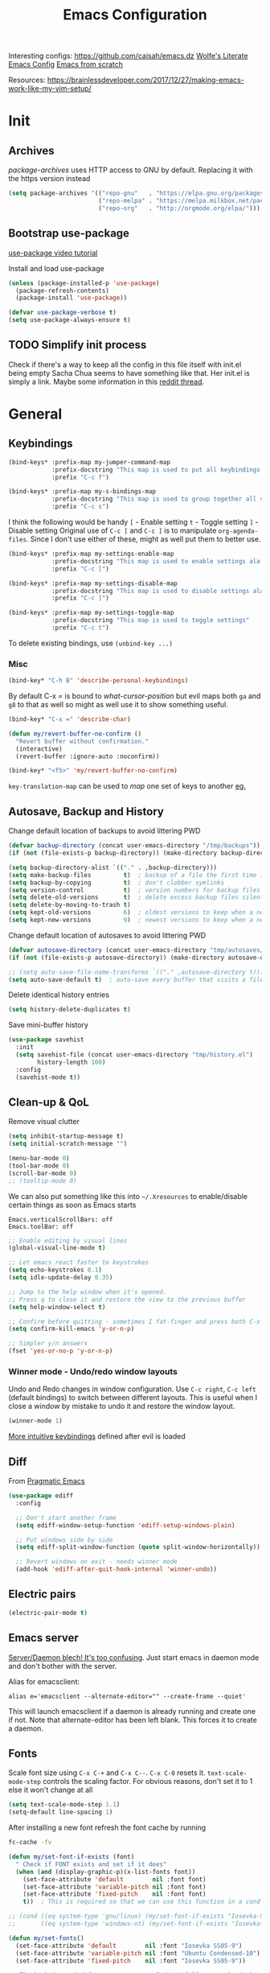 #+TITLE: Emacs Configuration
#+PROPERTY: header-args :results output silent
#+TODO: TODO | DONE

Interesting configs:
https://github.com/caisah/emacs.dz
[[http://wolfecub.github.io/dotfiles/][Wolfe's Literate Emacs Config]]
[[https://huytd.github.io/emacs-from-scratch.html][Emacs from scratch]]

Resources:
https://brainlessdeveloper.com/2017/12/27/making-emacs-work-like-my-vim-setup/

* Init
** Archives
/package-archives/ uses HTTP access to GNU by default. Replacing it with the https version instead
#+BEGIN_SRC emacs-lisp
  (setq package-archives '(("repo-gnu"   . "https://elpa.gnu.org/packages/")
                           ("repo-melpa" . "https://melpa.milkbox.net/packages/")
                           ("repo-org"   . "http://orgmode.org/elpa/")))
#+END_SRC

** Bootstrap use-package
[[https://www.youtube.com/watch?v%3D2TSKxxYEbII][use-package video tutorial]]

Install and load use-package
#+BEGIN_SRC emacs-lisp
  (unless (package-installed-p 'use-package)
    (package-refresh-contents)
    (package-install 'use-package))

  (defvar use-package-verbose t)
  (setq use-package-always-ensure t)
#+END_SRC

** TODO Simplify init process
Check if there's a way to keep all the config in this file itself with init.el being empty
Sacha Chua seems to have something like that. Her init.el is simply a link.
Maybe some information in this [[https://www.reddit.com/r/emacs/comments/4uo9r0/shaving_time_on_emacs_startup_from_org_literate/][reddit thread]].

* General
** Keybindings
#+BEGIN_SRC emacs-lisp
  (bind-keys* :prefix-map my-jumper-command-map
              :prefix-docstring "This map is used to put all keybindings that I use to jump around eg. open files, buffers etc."
              :prefix "C-c f")

  (bind-keys* :prefix-map my-s-bindings-map
              :prefix-docstring "This map is used to group together all s-mnemonic bindings such as substitution, sizing etc."
              :prefix "C-c s")
#+END_SRC

I think the following would be handy
  =[= - Enable setting
  =t= - Toggle setting
  =]= - Disable setting
Original use of =C-c [= and =C-c ]= is to manipulate =org-agenda-files=. Since I don't use either of these, might as well put them to better use.

#+BEGIN_SRC emacs-lisp
  (bind-keys* :prefix-map my-settings-enable-map
              :prefix-docstring "This map is used to enable settings ala vim-unimpaired"
              :prefix "C-c [")

  (bind-keys* :prefix-map my-settings-disable-map
              :prefix-docstring "This map is used to disable settings ala vim-unimpaired"
              :prefix "C-c ]")

  (bind-keys* :prefix-map my-settings-toggle-map
              :prefix-docstring "This map is used to toggle settings"
              :prefix "C-c t")
#+END_SRC

To delete existing bindings, use =(unbind-key ...)=

*** Misc
#+BEGIN_SRC emacs-lisp
  (bind-key* "C-h B" 'describe-personal-keybindings)
#+END_SRC

By default C-x = is bound to /what-cursor-position/ but evil maps both =ga= and =g8= to that as well so might as well use it to show something useful.
#+BEGIN_SRC emacs-lisp
  (bind-key* "C-x =" 'describe-char)
#+end_src

#+begin_src emacs-lisp
  (defun my/revert-buffer-no-confirm ()
    "Revert buffer without confirmation."
    (interactive)
    (revert-buffer :ignore-auto :noconfirm))

  (bind-key* "<f5>" 'my/revert-buffer-no-confirm)
#+END_SRC

=key-translation-map= can be used to /map/ one set of keys to another [[id:f42c3dc8-c2f6-4f22-9f47-0c578479ef67][eg.]]

** Autosave, Backup and History
Change default location of backups to avoid littering PWD
#+BEGIN_SRC emacs-lisp
  (defvar backup-directory (concat user-emacs-directory "/tmp/backups"))
  (if (not (file-exists-p backup-directory)) (make-directory backup-directory t))
#+END_SRC

#+BEGIN_SRC emacs-lisp
  (setq backup-directory-alist `(("." . ,backup-directory)))
  (setq make-backup-files         t)  ; backup of a file the first time it is saved.
  (setq backup-by-copying         t)  ; don't clobber symlinks
  (setq version-control           t)  ; version numbers for backup files
  (setq delete-old-versions       t)  ; delete excess backup files silently
  (setq delete-by-moving-to-trash t)
  (setq kept-old-versions         6)  ; oldest versions to keep when a new numbered backup is made (default: 2)
  (setq kept-new-versions         9)  ; newest versions to keep when a new numbered backup is made (default: 2)
#+END_SRC

Change default location of autosaves to avoid littering PWD
#+BEGIN_SRC emacs-lisp
  (defvar autosave-directory (concat user-emacs-directory "tmp/autosaves/"))
  (if (not (file-exists-p autosave-directory)) (make-directory autosave-directory t))
#+END_SRC

#+BEGIN_SRC emacs-lisp
  ;; (setq auto-save-file-name-transforms `(("." ,autosave-directory t)))
  (setq auto-save-default t)  ; auto-save every buffer that visits a file
#+END_SRC

Delete identical history entries
#+BEGIN_SRC emacs-lisp
(setq history-delete-duplicates t)
#+END_SRC

Save mini-buffer history
#+BEGIN_SRC emacs-lisp
  (use-package savehist
    :init
    (setq savehist-file (concat user-emacs-directory "tmp/history.el")
          history-length 100)
    :config
    (savehist-mode t))
#+END_SRC

** Clean-up & QoL
Remove visual clutter
#+BEGIN_SRC emacs-lisp
  (setq inhibit-startup-message t)
  (setq initial-scratch-message "")

  (menu-bar-mode 0)
  (tool-bar-mode 0)
  (scroll-bar-mode 0)
  ;; (tooltip-mode 0)
#+END_SRC

We can also put something like this into =~/.Xresources= to enable/disable certain things as soon as Emacs starts
#+BEGIN_EXAMPLE
  Emacs.verticalScrollBars: off
  Emacs.toolBar: off
#+END_EXAMPLE

#+BEGIN_SRC emacs-lisp
  ;; Enable editing by visual lines
  (global-visual-line-mode t)

  ;; Let emacs react faster to keystrokes
  (setq echo-keystrokes 0.1)
  (setq idle-update-delay 0.35)

  ;; Jump to the help window when it's opened.
  ;; Press q to close it and restore the view to the previous buffer
  (setq help-window-select t)

  ;; Confirm before quitting - sometimes I fat-finger and press both C-x C-c instead of just C-c
  (setq confirm-kill-emacs 'y-or-n-p)

  ;; Simpler y/n answers
  (fset 'yes-or-no-p 'y-or-n-p)
#+END_SRC

*** Winner mode - Undo/redo window layouts
Undo and Redo changes in window configuration. Use =C-c right=, =C-c left= (default bindings) to switch between different layouts.
This is useful when I close a window by mistake to undo it and restore the window layout.
#+BEGIN_SRC emacs-lisp
  (winner-mode 1)
#+END_SRC

[[id:f42c3dc8-c2f6-4f22-9f47-0c578479ef67][More intuitive keybindings]] defined after evil is loaded

** Diff
From [[http://pragmaticemacs.com/emacs/visualise-and-copy-differences-between-files/][Pragmatic Emacs]]
#+BEGIN_SRC emacs-lisp
  (use-package ediff
    :config

    ;; Don't start another frame
    (setq ediff-window-setup-function 'ediff-setup-windows-plain)

    ;; Put windows side by side
    (setq ediff-split-window-function (quote split-window-horizontally))

    ;; Revert windows on exit - needs winner mode
    (add-hook 'ediff-after-quit-hook-internal 'winner-undo))
#+END_SRC

** Electric pairs
#+BEGIN_SRC emacs-lisp
  (electric-pair-mode t)
#+END_SRC

** Emacs server
[[http://emacshorrors.com/posts/determining-if-the-server-is-started-or-the-wonders-of-server-running-p.html][Server/Daemon blech! It's too confusing]]. Just start emacs in daemon mode and don't bother with the server.

Alias for emacsclient:
#+BEGIN_EXAMPLE
  alias e='emacsclient --alternate-editor="" --create-frame --quiet'
#+END_EXAMPLE

This will launch emacsclient if a daemon is already running and create one if not.
Note that alternate-editor has been left blank. This forces it to create a daemon.

** Fonts
:PROPERTIES:
:ID:       bd542328-7d1d-4806-936d-a50673beada6
:END:
Scale font size using =C-x C-+= and =C-x C--=. =C-x C-0= resets it.
=text-scale-mode-step= controls the scaling factor. For obvious reasons, don't set it to 1 else it won't change at all
#+BEGIN_SRC emacs-lisp
  (setq text-scale-mode-step 1.1)
  (setq-default line-spacing 1)
#+END_SRC

After installing a new font refresh the font cache by running
#+BEGIN_SRC bash
  fc-cache -fv
#+END_SRC

#+BEGIN_SRC emacs-lisp
  (defun my/set-font-if-exists (font)
    " Check if FONT exists and set if it does"
    (when (and (display-graphic-p)(x-list-fonts font))
      (set-face-attribute 'default        nil :font font)
      (set-face-attribute 'variable-pitch nil :font font)
      (set-face-attribute 'fixed-pitch    nil :font font)
      t))  ; This is required so that we can use this function in a cond block below

  ;; (cond ((eq system-type 'gnu/linux) (my/set-font-if-exists "Iosevka-9"))
  ;;       ((eq system-type 'windows-nt) (my/set-font-if-exists "Iosevka-9"))))

  (defun my/set-fonts()
    (set-face-attribute 'default        nil :font "Iosevka SS05-9")
    (set-face-attribute 'variable-pitch nil :font "Ubuntu Condensed-10")
    (set-face-attribute 'fixed-pitch    nil :font "Iosevka SS05-9"))

  ;; The hook is needed for some reason... I don't fully comprehend why
  (if (daemonp)
      (add-hook 'after-make-frame-functions
                (lambda (frame)
                  (select-frame frame)
                  (my/set-fonts)))
    (my/set-fonts))
#+END_SRC

The reason for adding the hook is that if I try to create a daemon, it errors out with
    /error: Window system is not in use or not initialized/
This is because we try to set a face-attribute before a frame is created which is a no-no for some reason.

However, the downside to this is that if I have multiple such hooks (like in private.el) we can't dictate the order in which they're applied.

Fallback to DejaVu Sans when the font lacks support for some glyphs. Taken from [[https://github.com/joodie/emacs-literal-config/blob/c66e30ce961b140dd3e84116f4d45cbc19d0d944/emacs.org#font][github:joodie]]
How does this work? What is it supposed to do?
#+BEGIN_SRC emacs-lisp :tangle no
  (when (functionp 'set-fontset-font)
    (set-fontset-font "fontset-default" 'unicode
                      (font-spec :family "DejaVu Sans Mono"
                                 :width 'normal
                                 :size 11
                                 :weight 'normal)))
#+END_SRC

*** UTF-8 Please
#+BEGIN_SRC emacs-lisp
  (setq locale-coding-system   'utf-8)
  (set-terminal-coding-system  'utf-8)
  (set-keyboard-coding-system  'utf-8)
  (set-selection-coding-system 'utf-8)
  (set-language-environment    "UTF-8")
  (prefer-coding-system        'utf-8)
#+END_SRC

** Intelligent narrowing and widening
From [[http://endlessparentheses.com/emacs-narrow-or-widen-dwim.html][endless parentheses]]

#+BEGIN_SRC emacs-lisp
  (defun my-narrow-or-widen-dwim (p)
    "Widen if buffer is narrowed, narrow-dwim otherwise.
  Dwim means: region, org-src-block, org-subtree, or defun, whichever applies first.
  Narrowing to org-src-block actually calls `org-edit-src-code'.

  With prefix P, don't widen, just narrow even if buffer is already narrowed."
    (interactive "P")
    (declare (interactive-only))
    (cond ((and (buffer-narrowed-p) (not p)) (widen))
          ((region-active-p)
           (narrow-to-region (region-beginning)
                             (region-end)))
          ((derived-mode-p 'org-mode)
           ;; `org-edit-src-code' is not a real narrowing command.
           ;; Remove this first conditional if you don't want it.
           (cond ((ignore-errors (org-edit-src-code) t)
                  (delete-other-windows))
                 ((ignore-errors (org-narrow-to-block) t))
                 (t (org-narrow-to-subtree))))
          ((derived-mode-p 'latex-mode)
           (LaTeX-narrow-to-environment))
          (t (narrow-to-defun))))

  ;; This line actually replaces Emacs' entire narrowing keymap.
  (bind-key "n" 'my-narrow-or-widen-dwim ctl-x-map)
#+END_SRC

** Mode line
#+BEGIN_SRC emacs-lisp
  (column-number-mode t)
#+END_SRC

** Mouse
Mouse-wheel acts on the hovered window rather than the one where the typing focus is
#+BEGIN_SRC emacs-lisp
  (setq mouse-wheel-follow-mouse t)
#+END_SRC

** Prettify
*** Highlight current line
#+BEGIN_SRC emacs-lisp
  (bind-key "c" 'global-hl-line-mode my-settings-toggle-map)
#+END_SRC

*** Show matching parens
#+BEGIN_SRC emacs-lisp
  (show-paren-mode 1)
  (setq show-paren-delay 0)
  ;; (setq show-paren-style 'expression)
#+END_SRC

*** Pretty symbols
Replaces the text /lambda/ with λ. Full list of prettified symbols can be found in =prettify-symbols-alist=
The =inhibit-compacting-font-caches= stops garbage collect from trying to handle font caches making things a lot faster
#+BEGIN_SRC emacs-lisp
  (global-prettify-symbols-mode t)
  (setq inhibit-compacting-font-caches t)
  (setq prettify-symbols-unprettify-at-point 'right-edge)
#+END_SRC

Default symbols that must be applied to all modes
#+BEGIN_SRC emacs-lisp
  (defun my/pretty-symbols-default()
    (mapc (lambda(pair) (push pair prettify-symbols-alist))
          '(("!=" . ?≠)
            ("<=" . ?≤)
            (">=" . ?≥))))

  (add-hook 'prog-mode-hook (lambda() (my/pretty-symbols-default)))
#+END_SRC

C/C++ specific symbols
#+BEGIN_SRC emacs-lisp
  (add-hook 'c++-mode-hook
            (lambda() (mapc (lambda(pair) (push pair prettify-symbols-alist))
                       '(("->" . (?- (Br . Bc) ?- (Br . Bc) ?>))))))
#+END_SRC


NOTE: Some symbols occupy less space and may affect indendation. In order to avoid this,

**** Using prettify-symbols without breaking indentation
(From [[http://endlessparentheses.com/using-prettify-symbols-in-clojure-and-elisp-without-breaking-indentation.html][endlessparentheses]])
Use ~(">=" . (?\s (Br . Bl) ?\s (Bc . Bc) ?≥))~ instead of =?≥=

** Tabs, Indentation and Spacing
:PROPERTIES:
:ID:       8d72d9c2-5b52-454f-892a-107b009563fa
:END:
Use only spaces and no tabs
#+BEGIN_SRC emacs-lisp
  (setq-default indent-tabs-mode nil)
  (setq-default tab-width 2)
  (setq-default show-trailing-whitespace nil)

  (setq-default sh-basic-offset 2)
  ;; (bind-key "RET" 'newline-and-indent)

  ;; Count 1 space after a period as the end of a sentence, instead of 2
  (setq sentence-end-double-space nil)
#+end_src
Since these are buffer-local variables, I have to use =setq-default=

*** Highlight trailing whitespace
#+BEGIN_SRC emacs-lisp
  (defun my/toggle-trailing-whitespace ()
    "Toggle trailing whitespace"
    (interactive)  ; Allows to be called as a command via M-x
    (setq-default show-trailing-whitespace (not show-trailing-whitespace)))

  (bind-key "SPC" 'my/toggle-trailing-whitespace my-settings-toggle-map)
#+END_SRC

Enable it only in some modes
#+BEGIN_SRC emacs-lisp
  (dolist (hook '(prog-mode-hook text-mode-hook))
    (add-hook hook (lambda() (setq show-trailing-whitespace t))))
#+END_SRC

*** Delete trailing whitespace
Automatically while saving (from [[https://www.emacswiki.org/emacs/DeletingWhitespace#toc3][emacswiki]])
#+BEGIN_SRC emacs-lisp
  (add-hook 'before-save-hook 'delete-trailing-whitespace)
#+END_SRC

Use =C-c s SPC= to delete trailing whitespace manually
#+BEGIN_SRC emacs-lisp
  (bind-key "SPC" 'delete-trailing-whitespace my-s-bindings-map)
#+END_SRC

*** Toggle wrap
#+BEGIN_SRC emacs-lisp
  (bind-key "w" 'toggle-truncate-lines my-settings-toggle-map)
#+END_SRC

** Terminal
Specify the shell to use to avoid prompt. From [[https://youtu.be/L9vA7FHoQnk?list=PLX2044Ew-UVVv31a0-Qn3dA6Sd_-NyA1n&t=192][Uncle Dave's video]]
#+BEGIN_SRC emacs-lisp
  (defvar my-term-shell "/bin/bash")
  (defadvice ansi-term (before force-bash)
    (interactive (list my-term-shell)))
  (ad-activate 'ansi-term)
#+END_SRC

Launch
#+BEGIN_SRC emacs-lisp
  (bind-key* "<s-return>" 'ansi-term)
#+END_SRC

** Themes
#+BEGIN_SRC emacs-lisp
  (add-to-list 'custom-theme-load-path (concat user-emacs-directory "/themes"))
  (add-to-list 'load-path (concat user-emacs-directory "/themes"))
#+END_SRC

Misc info:
=list-faces-display= - List all faces with colors and sample text
=list-colors-display= - List all colors with their names

*** Unload all loaded themes before loading new theme
http://www.greghendershott.com/2017/02/emacs-themes.html
By default emacs layers the new theme on top of all previously applied themes.

*** load-theme hook
Emacs doesn't have a native hook that is called after a theme has loaded. So we've to create one. (from [[https://www.reddit.com/r/emacs/comments/4v7tcj/does_emacs_have_a_hook_for_when_the_theme_changes/d5wyu1r/][reddit]])
#+BEGIN_SRC emacs-lisp
  (defvar after-load-theme-hook nil
    "Hook run after a color theme is loaded using `load-theme'.")
  (defadvice load-theme (after run-after-load-theme-hook activate)
    "Run `after-load-theme-hook'."
    (run-hooks 'after-load-theme-hook))
#+END_SRC

#+BEGIN_EXAMPLE
  (add-hook 'after-load-theme-hook (lambda() (message "Theme loaded")))
#+END_EXAMPLE

#+BEGIN_SRC emacs-lisp :tangle no
  (add-hook 'after-load-theme-hook
            (lambda()
              "Update fringe background color once a theme is loaded"
              (set-face-attribute 'fringe nil :background (face-attribute 'highlight :background))))
#+END_SRC

** Visual
#+BEGIN_SRC emacs-lisp
  ;; Disable anoying beep
  (setq ring-bell-function 'ignore)

  ;; Improve rendering performance
  (setq redisplay-dont-pause t)

  ;; Display a special glyph in the fringe of each empty line at the end of the buffer
  (setq indicate-empty-lines t)
#+END_SRC

** TODO Frame related
Frame parameters for all frames, regardless of window-system.
#+BEGIN_SRC emacs-lisp
(setq default-frame-alist
      '((tool-bar-lines 0)
        (left-fringe . nil)
        (right-fringe . 0)
        (menu-bar-lines . 0)
        (vertical-scroll-bars . nil)))
#+END_SRC

Per window-system overrides and additions to default-frame-alist.
=window-system-default-frame-alist= uses symbols of type =window-system= and not =system-type=
#+BEGIN_SRC emacs-lisp
  ;; Set frame size pixelwise instead of characterwise
  (setq frame-resize-pixelwise t)

  (setq window-system-default-frame-alist
        '((x . ((top . 0) (left . 0) (width . 319) (height . 74)))
          (w32 . ((fullscreen . maximized)))))
#+END_SRC

Set frame size programatically
#+BEGIN_SRC emacs-lisp
  (bind-keys :map my-s-bindings-map
             ("l" . (lambda () "Set emacs frame size to fit the left desktop monitor"
                      (interactive)
                      (set-frame-position (selected-frame) 0    0)
                      (set-frame-size     (selected-frame) 1910 1150 t)))
             ("r" . (lambda () "Set emacs frame size to fit the right desktop monitor"
                      (interactive)
                      (set-frame-position (selected-frame) 1919 0)
                      (set-frame-size     (selected-frame) 1910 1150 t))))
#+END_SRC

For reasons I don't understand, when I start a server and create a frame it still shows scroll-bars.
So, I have to disable this explicitly
#+BEGIN_SRC emacs-lisp
  (add-to-list 'default-frame-alist
               '(vertical-scroll-bars . nil))
#+END_SRC

** TODO Scratch
Mode-specific scratch buffers?

* Packages
=(featurep 'FEATURE)= can be used to determine if the package has been loaded or not.
eg. if we do =C-h f ivy-mode=, it says it's defined in /ivy.el/ and at the bottom of the file, we see =(provide 'ivy)=
Thus, ivy is the feature-name.

Other examples:
- /rainbow-mode/ is a mode provided by the file /rainbow-mode.el/ and the feature is also called /rainbow-mode/
- /yas-minor-mode/ is a mode provided by the file /yasnippet.el/ and the feature is called /yasnippet/

** aggressive-indent
#+BEGIN_SRC emacs-lisp
  (use-package aggressive-indent
    :hook (emacs-lisp-mode . aggressive-indent-mode))
#+END_SRC

** avy
#+BEGIN_SRC emacs-lisp
  (use-package avy
    :after (evil)
    :bind (:map evil-normal-state-map
                ("g s" . avy-goto-char)))
#+END_SRC

** beacon
#+BEGIN_SRC emacs-lisp
  (use-package beacon
    :init
    (setq beacon-blink-when-window-scrolls nil
          beacon-color (face-attribute 'highlight :background))
    :config
    (beacon-mode 1)
    (add-hook 'after-load-theme-hook
              (lambda()
                "Update beacon's background color once a theme is loaded"
                (setq beacon-color (face-attribute 'highlight :background)))))
#+END_SRC

** completion
Create a keybinding map specifically for auto-completion
#+BEGIN_SRC emacs-lisp
  (bind-keys* :prefix-map my-auto-completion-map
              :prefix-docstring "This map is used to put all auto-completion related keybindings"
              :prefix "C-c c")
#+END_SRC

*** company
Provides auto-completion.
References:
- [[https://youtu.be/XeWZfruRu6k][Uncle Dave's video]] for an introduction.
- https://www.reddit.com/r/emacs/comments/8z4jcs/tip_how_to_integrate_company_as_completion/

#+BEGIN_SRC emacs-lisp
  (use-package company
    :init (add-hook 'after-init-hook 'global-company-mode)
    :hook (c-mode c++-mode)
    :bind (:map my-auto-completion-map
                ("y" . company-yasnippet))
    :config (setq company-idle-delay 0
                  company-minimum-prefix-length 2
                  company-show-numbers t           ; Show numbers in the drop-down menu to simplify selection
                  company-selection-wrap-around t)
#+END_SRC

**** Keybindings
Replace Meta bindings with Ctrl
#+BEGIN_SRC emacs-lisp
  (unbind-key "M-n" company-active-map)
  (unbind-key "M-p" company-active-map)

  (bind-keys :map company-active-map
             ("C-n" . company-select-next)
             ("C-p" . company-select-previous))
#+END_SRC

**** Misc plugins
#+BEGIN_SRC emacs-lisp
  (use-package company-irony
    :config
    (add-to-list 'company-backends 'company-irony))
#+END_SRC

**** Don't get in the way of mah typing!
The intent of this section is to make company as unobtrusive as possible; I want company to show me completions as I type
but I want complete control over if I want to accept it or not.

When the completion menu pops-up, the =company-active-map= is activated and it stays open while any key in it is pressed.
To fix this, I'm going to use [[https://github.com/company-mode/company-mode/blob/master/company-tng.el][company-tng]] (/tab-n-go/) as the frontend which allows showing the menu with no entry selected.
I'm going to call this as not having explicitly interacted with company and while in this state, I want to reduce the
number of keys bound in =company-active-map= to minimize my chances of needing to kill it to just be able to continue typing.
This also inserts the selected entry automatically and since there's no need to confirm, it frees up =RET= as well.
#+BEGIN_SRC emacs-lisp
  (use-package company-tng
    :config
    (setq company-frontends '(company-tng-frontend
                              company-pseudo-tooltip-frontend
                              company-echo-metadata-frontend)))
#+END_SRC

Unsetting =company-require-match= allows free typing at any point
#+BEGIN_SRC emacs-lisp
  (setq company-require-match nil)
#+END_SRC

Next I'm going to unbind keys that I don't use much so that I can use them for emacs' actions rather than for company's.
#+BEGIN_SRC emacs-lisp
  (unbind-key "C-w"      company-active-map)
  (unbind-key "C-h"      company-active-map)
  (unbind-key "<f1>"     company-active-map)
  (unbind-key "<up>"     company-active-map)
  (unbind-key "<down>"   company-active-map)
  (unbind-key "<return>" company-active-map)
  (unbind-key "RET"      company-active-map)
  (unbind-key "<tab>"    company-active-map)
  (unbind-key "TAB"      company-active-map)
#+END_SRC
(=<return>= and =<tab>= are for windowed emacs while =RET= and =TAB= are for terminal)

Now that I've trimmed the fat, I'm going to work on stuff that I can't remove as I want to use them in the completion menu.
Some of the keys defined in the keymap are =C-s=, =C-M-s=, =M-[0-9]= etc. are hijacked as soon as the completion menu opens and
I can't use those for typing normally until I close it even if I haven't explicitly interacted with it.
So, I'm going to bind these only if I have explicitly interacted with Company. (credit: [[https://github.com/raxod502/radian/blob/223abc524f693504af6ebbc70ad2d84d9a6e2d1b/radian-emacs/radian-autocomplete.el#L6-L182][link]])
#+BEGIN_SRC emacs-lisp
  (bind-keys :map company-active-map
             :filter (company-explicit-action-p)
             ("C-s"   . company-search-candiates)
             ("C-M-s" . company-filter-candidates))
#+END_SRC

All done! Now, while I type, company shows me a list of completions but doesn't highlight any of them till I select one.
Also, I can use almost all keys to continue typing with the exception of =C-n=, =C-p= and =M-[0-9]= which I use to interact with company.
Pressing =C-n= or =C-p= selects the first or last entry from the completion menu and highlights it.
Once I've explicitly interacted with the completion menu, I can cycle through the entries using =C-n= and =C-p= and use
=C-s= or =C-M-s= to search or filter the entries
Once I select an entry, it's automatically inserted and there's no need to confirm the selection.
I can also use =M-[0-9]= to directly select and insert any specific entry.
At any time I can abort the completion using =C-g= and it restores the text to its state before completion.

**** Enable yasnippet for all backends
Disabled to avoid clutter. If required, it can still be triggered using =C-c c y=

(from [[https://emacs.stackexchange.com/a/10520/9690][emacs.stackexchange]])
Keeping this at the end to be run after we've added all backends
#+BEGIN_SRC emacs-lisp :tangle no
  (defun company-mode/backend-with-yas (backend)
    (if (and (listp backend) (member 'company-yasnippet backend))
        backend
      (append (if (consp backend) backend (list backend))
              '(:with company-yasnippet))))

  (setq company-backends (mapcar #'company-mode/backend-with-yas company-backends))
#+END_SRC

**** /fin/
#+BEGIN_SRC emacs-lisp
)
#+END_SRC

*** irony
#+BEGIN_SRC emacs-lisp
  (use-package irony
    :hook (c-mode c++-mode)
    :config (add-hook 'irony-mode-hook 'irony-cdb-autosetup-compile-options))
#+END_SRC

*** yasnippet
Use =C-d= to clear the field without accepting the default field name

#+BEGIN_SRC emacs-lisp
  (use-package yasnippet
    :commands (yas-reload-all yas-minor-mode)
    :init
    (add-hook 'c++-mode-hook (lambda() (yas-reload-all)(yas-minor-mode)))
    (setq-default yas-snippet-dirs (list (concat user-emacs-directory "snippets")))
    (setq yas-wrap-around-region t)  ; Automatically insert selected text at $0, if any
    :config
    (bind-keys :map yas-minor-mode-map
               ("C-c & n" . yas-new-snippet)
               ("C-c & s" . yas-insert-snippet)
               ("C-c & v" . yas-visit-snippet-file)
               ("C-c & r" . yas-reload-all)
               ("C-c & &" . yas-describe-tables)))
#+END_SRC

NOTE:
- Normally, I would've used =:hook= to defer loading. However, just running =yas-minor-mode= isn't sufficient and yasnippet
  requires that I run =yas-reload-all= before it ()
  As a result, I've to do it in a round-about manner by adding a hook.
- I can't use =:bind= here to defer loading because I'm adding bindings to a map which doesn't exist till the plugin is loaded.
  I could use =:bind-keymap= here instead but as explained above, I need to do =yas-reload-all= as well and I don't know how to do that with =:bind-keymap=.
  Also, I want to avoid confusion when I read this 3 months later wondering how it works.

** evil
evil can be toggled using =C-z=
#+BEGIN_SRC emacs-lisp
  (use-package evil
    :init
    (setq evil-want-C-w-in-emacs-state t
          evil-want-Y-yank-to-eol t)
#+END_SRC

*** :config
#+BEGIN_SRC emacs-lisp
  :config
  (evil-mode t)
  (dolist (mode '(git-rebase-mode
                  term-mode
                  org-toc-mode))
    (add-to-list 'evil-emacs-state-modes mode))
#+END_SRC

**** Keybindings
:PROPERTIES:
:ID:       f42c3dc8-c2f6-4f22-9f47-0c578479ef67
:END:

#+BEGIN_SRC emacs-lisp
  (bind-keys :map evil-normal-state-map
             ("] SPC" . (lambda() (interactive) (end-of-line)(newline)))
             ("[ SPC" . (lambda() (interactive) (beginning-of-line)(open-line 1)))
             ("] q"   . next-error)
             ("[ q"   . previous-error)
             ("[ Q"   . first-error))
#+END_SRC

#+BEGIN_SRC emacs-lisp
  (add-hook 'org-mode-hook (lambda() (bind-key "z v" 'org-reveal evil-normal-state-map)))
#+END_SRC

***** Make Escape quit everything
From [[http://stackoverflow.com/a/10166400/734153][StackOverflow]]. I'm not using this anymore. Instead I'm using the key-translation-map method below
#+BEGIN_SRC emacs-lisp :tangle no
  (defun my/minibuffer-keyboard-quit ()
    "Abort recursive edit.
          In Delete Selection mode, if the mark is active, just deactivate it;
          then it takes a second ESC to abort the minibuffer."
    (interactive)
    (if (and delete-selection-mode transient-mark-mode mark-active)
        (setq deactivate-mark  t)
      (when (get-buffer "*Completions*") (delete-windows-on "*Completions*"))
      (abort-recursive-edit)))

  (bind-key [escape] 'keyboard-quit               evil-normal-state-map          )
  (bind-key [escape] 'keyboard-quit               evil-visual-state-map          )
  (bind-key [escape] 'my/minibuffer-keyboard-quit minibuffer-local-map           )
  (bind-key [escape] 'my/minibuffer-keyboard-quit minibuffer-local-ns-map        )
  (bind-key [escape] 'my/minibuffer-keyboard-quit minibuffer-local-completion-map)
  (bind-key [escape] 'my/minibuffer-keyboard-quit minibuffer-local-must-match-map)
  (bind-key [escape] 'my/minibuffer-keyboard-quit minibuffer-local-isearch-map   )
#+END_SRC

A downside of this could be that =ESC= is mapped everywhere which I may not want in all modes.
The previous approach seems cleaner but this seems to work fine so I'm sticking with it for the moment.
#+BEGIN_SRC emacs-lisp
  (define-key key-translation-map (kbd "ESC") (kbd "C-g"))
#+END_SRC

***** Sensible rebindings
#+BEGIN_SRC emacs-lisp
  (define-key key-translation-map (kbd "C-w C-h") (kbd "C-w h"))
  (define-key key-translation-map (kbd "C-w C-j") (kbd "C-w j"))
  (define-key key-translation-map (kbd "C-w C-k") (kbd "C-w k"))
  (define-key key-translation-map (kbd "C-w C-l") (kbd "C-w l"))

  (bind-key "U" 'redo evil-normal-state-map)
#+END_SRC

More intuitive keybindings for winner-mode
#+BEGIN_SRC emacs-lisp
  (bind-keys :map evil-motion-state-map
             ("u" . winner-undo)
             ("U" . winner-redo))
#+END_SRC

***** Follow newly created splits
#+BEGIN_SRC emacs-lisp
  (bind-keys :map evil-motion-state-map
             ("C-w s" . (lambda() (interactive) (evil-window-split)(other-window 1)))
             ("C-w v" . (lambda() (interactive) (evil-window-vsplit)(other-window 1))))
  (define-key key-translation-map (kbd "C-w C-s") (kbd "C-w s"))
  (define-key key-translation-map (kbd "C-w C-v") (kbd "C-w v"))
#+END_SRC

***** Move by visual lines
Note this is not a complete solution since it doesn't work when combined with operators (eg. =dj=)
#+BEGIN_SRC emacs-lisp
  (bind-keys :map evil-motion-state-map
             ("j"  . evil-next-visual-line)
             ("gj" . evil-next-line)
             ("k"  . evil-previous-visual-line)
             ("gk" . evil-previous-line)
             ("$"  . evil-end-of-line)
             ("g$" . evil-end-of-visual-line))
#+END_SRC

**** TODO Set evil-emacs-state-cursor based on the theme loaded
Also set the cursor to a box if the buffer is not modifiable (eg. org-agenda view) or a bar if it is

*** /fin/
#+BEGIN_SRC emacs-lisp
  )
#+END_SRC

*** evil-args
#+BEGIN_SRC emacs-lisp
  (use-package evil-args
    :after (evil)
    :bind (:map evil-inner-text-objects-map
                ("," . evil-inner-arg)
           :map evil-outer-text-objects-map
                ("," . evil-outer-arg)
           :map evil-normal-state-map
                ("] ," . evil-forward-arg)
                ("[ ," . evil-backward-arg)
           :map evil-motion-state-map
                ("] ," . evil-forward-arg)
                ("[ ," . evil-backward-arg)))
#+END_SRC

*** evil-commentary
#+BEGIN_SRC emacs-lisp
  (use-package evil-commentary
    :after (evil)
    :bind (:map evil-normal-state-map
                ("g c" . evil-commentary)
                :map evil-visual-state-map
                ("g c" . evil-commentary)))
#+END_SRC

*** evil-exchange
#+BEGIN_SRC emacs-lisp
  (use-package evil-exchange
    :after (evil)
    :config (evil-exchange-cx-install))
#+END_SRC

*** evil-matchit
#+BEGIN_SRC emacs-lisp
  (use-package evil-matchit
    :after (evil))
#+END_SRC

*** evil-numbers
#+BEGIN_SRC emacs-lisp
  (use-package evil-numbers
    :after (evil)
    :bind (:map evil-normal-state-map
               ("C-c +" . evil-numbers/inc-at-pt)
               ("C-c -" . evil-numbers/dec-at-pt)
           :map evil-visual-state-map
               ("C-c +" . evil-numbers/inc-at-pt)
               ("C-c -" . evil-numbers/dec-at-pt)))
#+END_SRC

*** evil-string-inflection
Provides =g~= operator to cycle between snake_case → SCREAMING_SNAKE_CASE → TitleCase → CamelCase → kebab-case
#+BEGIN_SRC emacs-lisp
  (use-package evil-string-inflection
    :after (evil)
    :bind (:map evil-normal-state-map
                ("g ~" . evil-operator-string-inflection)
           :map evil-visual-state-map
                ("g ~" . evil-operator-string-inflection)))
#+END_SRC

*** evil-surround
#+BEGIN_SRC emacs-lisp
  (use-package evil-surround
    :after (evil)
    :config (global-evil-surround-mode))
#+END_SRC

*** evil-visualstar
#+BEGIN_SRC emacs-lisp
  (use-package evil-visualstar
    :after (evil)
    :config (global-evil-visualstar-mode))
#+END_SRC

** flycheck
References:
- https://www.reddit.com/r/emacs/comments/931la6/tip_how_to_adopt_flycheck_as_your_new_best_friend/

#+BEGIN_SRC emacs-lisp
  (use-package flycheck
    :hook (prog-mode . flycheck-mode)
    :init
    (setq flycheck-gcc-language-standard "c++14"
          flycheck-clang-language-standard "c++14"))
#+END_SRC

** hideshow
:PROPERTIES:
:CREATED:  [2018-08-03 Fri 14:09]
:END:
Code-folding. From https://github.com/mwfogleman/.emacs.d/blob/master/michael.org#cold-folding and [[https://www.reddit.com/r/emacs/comments/746cd0/which_code_folding_package_do_you_use/dnwi2x1/][reddit]]

#+BEGIN_SRC emacs-lisp
  (use-package hideshow
    :hook ((prog-mode . hs-minor-mode))
    :bind (:map my-settings-toggle-map
                ("f" . my-toggle-fold))
    :config
    (defun my-toggle-fold ()
      (interactive)
      (save-excursion
        (end-of-line)
        (hs-toggle-hiding))))
#+END_SRC

** hydra
#+BEGIN_SRC emacs-lisp
  (use-package hydra)
#+END_SRC

Currently I'm using this only for =ivy-hydra=. More ideas in https::/github.com/kana/vim-submode

** ivy et al.
#+BEGIN_SRC emacs-lisp
  (use-package ivy
    :config
    (ivy-mode 1)
    (setq ivy-count-format "%d/%d "
          ivy-height 12
          ivy-extra-directories nil)
#+END_SRC

Do not add a =^= (beginning of line anchor) while completing. Refer [[https://github.com/abo-abo/swiper/issues/140][this]] and [[https://github.com/abo-abo/swiper/issues/1126][this]].
#+BEGIN_SRC emacs-lisp
  (setq ivy-initial-inputs-alist nil)
#+END_SRC

From [[https://github.com/kaushalmodi/.emacs.d/blob/master/setup-files/setup-ivy.el][kaushalmodi's repo]]
#+BEGIN_SRC emacs-lisp
  (defun my/ivy-set-prompt-text-properties (prompt std-props)
    "Add a different face for the current value in `counsel-set-variable'."
    (ivy--set-match-props prompt "<\\(.*\\)>"
                          `(face font-lock-constant-face ,@std-props) 1)
    (ivy-set-prompt-text-properties-default prompt std-props))

  (setq ivy-set-prompt-text-properties-function 'my/ivy-set-prompt-text-properties)
#+END_SRC

*** Keybindings
|---------+---------------------------------------------------------------------------------------------------------------|
| Binding | Description                                                                                                   |
|---------+---------------------------------------------------------------------------------------------------------------|
| =M-n=     | [[http://mbork.pl/2018-04-21_counsel-rg_and_symbol_at_point][Insert symbol at point]]. By default /M-p/ and /M-n/ go back and forward in history.                                |
|         | However, starting with /M-n/ we move the minibuffer history into the future, which can be thought of as a "dwim" choice. |
|---------+---------------------------------------------------------------------------------------------------------------|
| =M-q=     | [[http://irreal.org/blog/?p=7457][Query replace]]. Start a substitution using the search pattern                                                  |
|---------+---------------------------------------------------------------------------------------------------------------|
| =C-c C-o= | [[https://oremacs.com/2015/11/04/ivy-occur/][ivy-occur]]. Launch occur using current input                                                                   |
|---------+---------------------------------------------------------------------------------------------------------------|

**** Rebind =C-r= to ivy-resume
By default =C-r= is bound to =isearch-backward=. Since I'm using swiper, it's no longer required and is way more useful this way.
Also =C-h k= says that =C-r= is bound to =undo-tree-redo= found in =undo-tree-map= while it's really defined in =evil-normal-state-map= in evil_maps.el
#+BEGIN_SRC emacs-lisp
  (unbind-key "C-r" evil-normal-state-map)
  (bind-key* "C-r" 'ivy-resume)
  ;; (bind-key* "C-c C-r" 'ivy-resume)
#+END_SRC

**** Binding to show mix of buffers, recent files and bookmarks
There is a variable =ivy-use-virtual-buffers= that does this. However, it is static and when set, dumps everything in =ivy-switch-buffer=.
As a result, by default I have to choose one or the other; I can't have both. This fixes that.
=C-c j j= will show buffers, recent files and bookmarks while =C-c j b= will only show buffers
#+BEGIN_SRC emacs-lisp
  (defun my/ivy-switch-virtual-buffer ()
    "Show recent files and bookmarks in the buffer list"
    (interactive)
    (let* ((ivy-use-virtual-buffers t))
      (ivy-switch-buffer)))

  (bind-keys :map my-jumper-command-map
             ("b" . ivy-switch-buffer)
             ("f" . my/ivy-switch-virtual-buffer))
#+END_SRC

*** /fin/
#+BEGIN_SRC emacs-lisp
  )
#+END_SRC

*** ivy-hydra
#+BEGIN_SRC emacs-lisp
  (use-package ivy-hydra
    :after (ivy hydra)
    :config
#+END_SRC

**** Customize the default ivy-hydra
Provides some vim-ish movements and calling methods. From [[https://github.com/abo-abo/hydra/wiki/hydra-ivy-replacement][here]]
eg. To kill multiple buffers
- =C-x b= to open the buffer list
- =C-o= to open the hydra menu
- Select the 'kill' action by pressing =o k= or select it by cycling through the actions using =w= and =s=
- Once the 'kill' action has been selected, select the buffer to kill using the movement keys and press =f= to execute the action
- Pressing =f= keeps the hydra menu open to allow selecting other buffers to execute the selected action

#+BEGIN_SRC emacs-lisp
  (bind-key "\C-o"
    (defhydra soo-ivy (:hint nil :color pink)
      "
   Move     ^^^^^^^^^^ | Call        ^^^^ | Cancel^^ | Options^^ | Action _w_/_s_ _o_: %s(ivy-action-name)
  ----------^^^^^^^^^^-+-------------^^^^-+-------^^-+--------^^-+---------------------------------
   _g_ ^ ^ _k_ ^ ^ _u_ | _f_ollow occu_r_ | _i_nsert | _c_alling: %-7s(if ivy-calling \"on\" \"off\") _C_ase-fold: %-10`ivy-case-fold-search
   ^↕^ _h_ ^+^ _l_ ^↕^ | _RET_ done     ^^| _q_uit   | _m_atcher: %-7s(ivy--matcher-desc)^^^^^^^^^^^^ _t_runcate: %-11`truncate-lines
   _G_ ^ ^ _j_ ^ ^ _d_ | _TAB_ alt-done ^^| ^ ^      | _<_/_>_: shrink/grow
  "
      ;; arrows
      ("j" ivy-next-line)
      ("k" ivy-previous-line)
      ("l" ivy-alt-done)
      ("h" ivy-backward-delete-char)
      ("g" ivy-beginning-of-buffer)
      ("G" ivy-end-of-buffer)
      ("d" ivy-scroll-up-command)
      ("u" ivy-scroll-down-command)
      ("e" ivy-scroll-down-command)
      ;; actions
      ("q" keyboard-escape-quit :exit t)
      ("C-g" keyboard-escape-quit :exit t)
      ("<escape>" keyboard-escape-quit :exit t)
      ("C-o" nil)
      ("i" nil)
      ("TAB" ivy-alt-done :exit nil)
      ("C-j" ivy-alt-done :exit nil)
      ;; ("d" ivy-done :exit t)
      ("RET" ivy-done :exit t)
      ("C-m" ivy-done :exit t)
      ("f" ivy-call)
      ("c" ivy-toggle-calling)
      ("m" ivy-toggle-fuzzy)
      (">" ivy-minibuffer-grow)
      ("<" ivy-minibuffer-shrink)
      ("w" ivy-prev-action)
      ("s" ivy-next-action)
      ("o" ivy-read-action)
      ("t" (setq truncate-lines (not truncate-lines)))
      ("C" ivy-toggle-case-fold)
      ("r" ivy-occur :exit t))
    ivy-minibuffer-map)
#+END_SRC

**** /fin/
#+BEGIN_SRC emacs-lisp
  )
#+END_SRC

*** swiper
#+BEGIN_SRC emacs-lisp
  (use-package swiper
    :after (ivy)
    :bind* (("C-s" . counsel-grep-or-swiper)
            ("C-M-s" . swiper-all))
    :config (setq counsel-grep-base-command
                  "rg --smart-case --max-columns 240 --no-heading --line-number --color never '%s' %s"))
#+END_SRC

*** counsel
NOTE: I'm deferring loading using =:commands= for those commands for which I cannot use =:bind= here
=counsel-org-tag= binding is defined only after org is loaded so I'm defining it there instead.
=counsel-org-goto= is set conditionally only if we're in org-mode

#+BEGIN_SRC emacs-lisp
  (use-package counsel
    :after (ivy)
    :commands (counsel-org-tag counsel-org-goto counsel-semantic-or-imenu)
    :bind* ("C-h a" . counsel-apropos)
#+END_SRC

Use =C-c j= as prefix for all counsel-related keybindings
#+BEGIN_SRC emacs-lisp
  :bind (:map my-jumper-command-map
              ("/" . counsel-rg)))

  :config
  (defun my/counsel-imenu ()
    "Use mode-specific commands if available else fallback to counsel-semantic-or-imenu"
    (interactive)
    (if (string= major-mode "org-mode")
        (counsel-org-goto)
      (counsel-semantic-or-imenu)))

  (bind-key "o" 'my/counsel-imenu my-jumper-command-map)
#+END_SRC

NOTE: I'm deferring loading by using the =commands= keyword for =counsel-org-tag= because the binding for it,
=C-c C-q= is found in =org-mode-map= which hasn't been defined yet.

*** ivy-rich
:PROPERTIES:
:CREATED:  [2018-07-09 Mon 16:46]
:END:
https://github.com/Yevgnen/ivy-rich/

#+BEGIN_SRC emacs-lisp
  (use-package ivy-rich
    :after ivy
    :custom
    (ivy-virtual-abbreviate 'full
                            ivy-rich-switch-buffer-align-virtual-buffer t
                            ivy-rich-path-style 'abbrev)
    :config
    (ivy-set-display-transformer 'ivy-switch-buffer
                                 'ivy-rich-switch-buffer-transformer))
#+END_SRC

** magit
https://emacsair.me/2017/09/01/magit-walk-through/

#+BEGIN_SRC emacs-lisp
  (use-package magit
    :bind* ("C-x g" . magit-status))
#+END_SRC

** modern-c++-font-lock
#+BEGIN_SRC emacs-lisp
  (use-package modern-cpp-font-lock
    :hook (c++-mode . modern-c++-font-lock-mode))
#+END_SRC

** org
This solution is by [[https://www.reddit.com/r/emacs/comments/5sx7j0/how_do_i_get_usepackage_to_ignore_the_bundled/ddixpr9/][/u/Wolfer1ne on reddit]].
#+BEGIN_SRC emacs-lisp
  (use-package org
    :ensure org-plus-contrib
    :pin repo-org
#+END_SRC

<<ensure_target>>
Passing an argument to =:ensure= (other than t or nil) allows us to use a different package than the one named in use-package
Also, using =:pin= allows us to prefer which package-archive we'd like to use to download the package from.
I don't remember why we need to specifically grab =org-plus-contrib= from the org repository instead of from one of the other ones.

Org customization guide: http://orgmode.org/worg/org-configs/org-customization-guide.html
Org extensions: https://www.reddit.com/r/emacs/comments/8nvnlu/extending_orgmode/dzz1el9

*** :init
#+BEGIN_SRC emacs-lisp
  :init
  (setq org-indent-mode t)

  (setq org-directory "~/Notes/")
  (setq org-default-notes-file (concat org-directory "Inbox.org"))

  (setq org-M-RET-may-split-line '((item) (default . t)))
  ;; (setq org-special-ctrl-a/e t)
  ;; (setq org-return-follows-link nil)
  (setq org-use-speed-commands nil)
  ;; (setq org-speed-commands-user nil)
  (setq org-startup-align-all-tables nil)
  (setq org-use-property-inheritance t)
  (setq org-tags-column -100)
  (setq org-hide-emphasis-markers t)  ; Hide markers for bold/italics etc.
  (setq org-blank-before-new-entry '((heading . t) (plain-list-item . nil)))
  (setq org-link-search-must-match-exact-headline nil)
  (setq org-startup-with-inline-images t)
  (setq org-imenu-depth 10)
#+END_SRC

**** org-babel source blocks
Enable syntax highlighting within the source blocks and keep the editing popup window within the same window.
Also, strip leading and trailing empty lines if any.
/org-src-preserve-indentation/ will not add an extra level of indentation to the source code
#+BEGIN_SRC emacs-lisp
  (setq org-src-fontify-natively                       t
        org-src-window-setup                           'current-window
        org-src-strip-leading-and-trailing-blank-lines t
        ;; org-src-preserve-indentation                t
        org-src-tab-acts-natively                      t)
#+end_src

Languages which can be evaluated in Org-mode buffers.
#+begin_src emacs-lisp
  (org-babel-do-load-languages 'org-babel-load-languages
                               (append org-babel-load-languages
                                       '((python     . t)
                                         (ruby       . t)
                                         (perl       . t)
                                         (dot        . t)
                                         (C          . t))))
#+end_src

Ask for confirmation before evaluating? NO!
On second thought it's better not to do this because of the security implications.
A safer way to go about it is by enabling it on a file-by-file basis using the following modeline
#+BEGIN_EXAMPLE
  -*- org-confirm-babel-evaluate: nil -*-
#+END_EXAMPLE

#+BEGIN_SRC emacs-lisp :tangle no
  (defun my/org-babel-evaluate-silent (lang body)
    "Do not ask for confirmation to evaluate these languages."
    (not (or (string= lang "emacs-lisp"))))

  (setq org-confirm-babel-evaluate 'my/org-babel-evaluate-silent)
  ;; (setq org-confirm-babel-evaluate nil)
#+END_SRC

**** Clean View
#+BEGIN_SRC emacs-lisp
  (setq org-startup-indented t)
  (setq org-hide-leading-stars t)
  (setq org-odd-level-only nil)

  ;; others: ▼, ↴, ⬎, ⤷, …, ⋱
  (setq org-ellipsis " ▼")
#+END_SRC

***** TODO Hide the < and > around targets
From [[http://emacs.stackexchange.com/a/19239/9690][Emacs StackExchange]]
At the moment, it hides not just the angle braces but also the text between them.
#+BEGIN_SRC emacs-lisp :tangle no
  (defcustom org-hidden-links-additional-re "<<[<]?[[:alnum:]]+>>[>]?"
    "Regular expression that matches strings where the invisible-property is set to org-link."
    :type '(choice (const :tag "Off" nil) regexp)
    :group 'org-link)
  (make-variable-buffer-local 'org-hidden-links-additional-re)

  (defun org-activate-hidden-links-additional (limit)
    "Put invisible-property org-link on strings matching `org-hide-links-additional-re'."
    (if org-hidden-links-additional-re
        (re-search-forward org-hidden-links-additional-re limit t)
      (goto-char limit)
      nil))

  (add-hook 'org-font-lock-set-keywords-hook (lambda ()
                                               (add-to-list 'org-font-lock-extra-keywords
                                                            '(org-activate-hidden-links-additional
                                                              (0 '(face org-target invisible org-link))))))
#+END_SRC

***** TODO Show the emphasis and target markers on point
#+BEGIN_SRC emacs-lisp :tangle no
  (defun org-show-emphasis-markers-at-point ()
    (save-match-data
      (if (and (org-in-regexp org-emph-re 2)
               (>= (point) (match-beginning 3))
               (<= (point) (match-end 4))
               (member (match-string 3) (mapcar 'car org-emphasis-alist)))
          (with-silent-modifications
            (remove-text-properties
             (match-beginning 3) (match-beginning 5)
             '(invisible org-link)))
        (apply 'font-lock-flush (list (match-beginning 3) (match-beginning 5))))))

  (add-hook 'post-command-hook 'org-show-emphasis-markers-at-point nil t)
#+END_SRC

**** ToDo States
Custom keywords
#+BEGIN_SRC emacs-lisp
  (setq org-todo-keywords '((sequence "TODO(t!)" "WAITING(w@/!)" "|" "DONE(d@)" "DEFER(f@)" "CANCEL(c@)")))
  ;; (setq org-todo-keyword-faces
  ;;       (quote (("TODO" :foreground "red" :weight bold)
  ;;               ("WAITING" :foreground "orange" :weight bold)
  ;;               ("DONE" :foreground "forest green" bold)
  ;;               ("CANCEL" :foreground "forest green" bold))))
#+END_SRC
=!=   - Log timestamp
=@=   - Log timestamp and note
=x/y= - =x= takes affect when entering the state and
      =y= takes affect when exiting if the state being entered doesn't have any logging
Refer [[http://orgmode.org/manual/Tracking-TODO-state-changes.html][Tracking-TODO-state-changes]] for details

Add logging when task state changes
#+BEGIN_SRC emacs-lisp
  (setq org-log-done 'time) ; 'time/'note
  (setq org-log-redeadline 'note)
  (setq org-log-into-drawer t)  ; Save state changes into LOGBOOK drawer instead of in the body
  (setq org-treat-insert-todo-heading-as-state-change t)
#+END_SRC

Change from any todo state to any other state using =C-c C-t KEY=
#+BEGIN_SRC emacs-lisp
  (setq org-use-fast-todo-selection t)
#+END_SRC

This frees up S-left and S-right which I can then use to cycles through the todo states but skip setting timestamps and entering notes which is very convenient when all I want to do is change the status of an entry without changing its timestamps
#+BEGIN_SRC emacs-lisp
  (setq org-treat-S-cursor-todo-selection-as-state-change nil)
#+END_SRC

*** :config
#+BEGIN_SRC emacs-lisp
  :config
  (setq org-clock-idle-time nil)
#+END_SRC

**** Make org-mode play nicely with Google Chrome
From [[http://stackoverflow.com/a/6309985/734153][StackOverflow]]
#+BEGIN_SRC emacs-lisp
  (setq browse-url-browser-function 'browse-url-generic
        browse-url-generic-program "google-chrome")
#+END_SRC

**** Templates
#+BEGIN_SRC emacs-lisp
  (add-to-list 'org-structure-template-alist
               '("sc" "#+BEGIN_SRC C++\n  #include <iostream>\n\n  using namespace std;\n\n  int main() {\n    ?cout << \"Hello World!\" << endl;\n  }\n#+END_SRC"))

  (add-to-list 'org-structure-template-alist
               '("sl" "#+BEGIN_SRC emacs-lisp\n?\n#+END_SRC\n" "<src lang=\"?\">\n\n</src>"))

  (add-to-list 'org-structure-template-alist
               '("sp" "#+BEGIN_SRC python\n?\n#+END_SRC\n" "<src lang=\"?\">\n\n</src>"))

  ;; (add-to-list 'org-structure-template-alist
  ;;              '("sd" "#+BEGIN_SRC dot :file /tmp/out.png\n?\n#+END_SRC\n" "<src lang=\"?\">\n\n</src>"))

  (add-to-list 'org-structure-template-alist
               '("ss" "#+BEGIN_SRC bash\n?\n#+END_SRC\n" "<src lang=\"?\">\n\n</src>"))
#+END_SRC

=?= in each string controls where the point will be placed after expansion

**** Delete links
This is the counterpart to =org-insert-link=. From [[http://emacs.stackexchange.com/a/10714/9690][here]].
#+BEGIN_SRC emacs-lisp
  (defun my/org-replace-link-with-description ()
    "Replace an org link with its description. If a description doesn't exist, replace with its address"
    (interactive)
    (if (org-in-regexp org-bracket-link-regexp 1)
        (let ((remove (list (match-beginning 0) (match-end 0)))
              (description (if (match-end 3)
                               (org-match-string-no-properties 3)
                             (org-match-string-no-properties 1))))
          (apply 'delete-region remove)
          (insert description))))
#+END_SRC

**** Use ! to toggle timestamp type
:PROPERTIES:
:ID:       d4634d95-be37-4bdf-987e-22da5778e958
:END:
[[https://orgmode.org/manual/Creating-timestamps.html][By default]], org-mode uses =C-c .= and =C-c != to create active and inactive timestamps respectively.
However, I also have flycheck installed which uses the C-c ! binding.

Thus, this allows me to use =C-c .= to insert a timestamp and when prompted to enter the date+time in the minibuffer,
use =!= to toggle between active and inactive timestamps. Also see [[Custom timestamp keymap]].
From [[http://emacs.stackexchange.com/questions/38062/configure-key-to-toggle-between-active-and-inactive-timestamps#38065][Emacs StackExchange]]

#+BEGIN_SRC emacs-lisp
  (defun org-toggle-time-stamp-activity ()
    "Toggle activity of time stamp or range at point."
    (interactive)
    (let ((pt (point)))
      (when (org-at-timestamp-p t)
        (goto-char (match-beginning 0))
        (when-let ((el (org-element-timestamp-parser))
                   (type (org-element-property :type el))
                   (type-str (symbol-name type))
                   (begin (org-element-property :begin el))
                   (end (org-element-property :end el)))
          (setq type-str
                (if (string-match "inactive" type-str)
                    (replace-regexp-in-string "inactive" "active" type-str)
                  (replace-regexp-in-string "active" "inactive" type-str)))
          (org-element-put-property el :type (intern type-str))
          (goto-char end)
          (skip-syntax-backward "-")
          (delete-region begin (point))
          (insert (org-element-timestamp-interpreter el nil))
          (goto-char pt)))))

  (defvar-local calendar-previous-buffer nil
    "Buffer been active when `calendar' was called.")

  (defun calendar-save-previous-buffer (oldfun &rest args)
    "Save buffer been active at `calendar' in `calendar-previous-buffer'."
    (let ((buf (current-buffer)))
      (apply oldfun args)
      (setq calendar-previous-buffer buf)))

  (advice-add #'calendar :around #'calendar-save-previous-buffer)

  (defvar-local my-org-time-stamp-toggle nil
    "Make time inserted time stamp inactive after inserting with `my-org-time-stamp'.")

  (defun org-time-stamp-toggle ()
    "Make time stamp active at the end of `my-org-time-stamp'."
    (interactive)
    (when-let ((win (minibuffer-selected-window))
               (buf (window-buffer win)))
      (when (buffer-live-p buf)
        (with-current-buffer buf
          (when (buffer-live-p calendar-previous-buffer)
            (set-buffer calendar-previous-buffer))
          (setq my-org-time-stamp-toggle (null my-org-time-stamp-toggle))
          (setq org-read-date-inactive my-org-time-stamp-toggle)))))

  (define-key org-read-date-minibuffer-local-map "!" #'org-time-stamp-toggle)

  (defun my-org-time-stamp (arg)
    "Like `org-time-stamp' with ARG but toggle activity with character ?!."
    (interactive "P")
    (setq my-org-time-stamp-toggle nil)
    (org-time-stamp arg)
    (when my-org-time-stamp-toggle
      (backward-char)
      (org-toggle-time-stamp-activity)
      (forward-char)))

  ;; (org-defkey org-mode-map (kbd "C-c .") #'my-org-time-stamp)
#+END_SRC

**** org-refile
By [[https://www.reddit.com/r/emacs/comments/4366f9/how_do_orgrefiletargets_work/czg008y/][/u/awalker4 on reddit]].
Show upto 3 levels of headings from the current file and two levels of headings from all agenda files
#+BEGIN_SRC emacs-lisp
  (setq org-refile-targets
        '((nil . (:maxlevel . 3))
          (org-agenda-files . (:maxlevel . 2))))
#+END_SRC
Each element of the list generates a set of possible targets.
/nil/ indicates that all the headings in the current buffer will be considered.

Following are from Aaron Bieber's post [[https://blog.aaronbieber.com/2017/03/19/organizing-notes-with-refile.html][Organizing Notes with Refile]]

Creating new parents - To create new heading, add =/HeadingName= to the end when using refile (=C-c C-w=)
#+BEGIN_SRC emacs-lisp
  (setq org-refile-allow-creating-parent-nodes 'confirm)
  (setq org-refile-use-outline-path 'file)
  (setq org-outline-path-complete-in-steps nil)
#+END_SRC

Store the timestamp when an entry is refiled
#+BEGIN_SRC emacs-lisp
  (setq org-log-refile 'time)
#+END_SRC

***** TODO Set org-refile targets based on current file
Why would I want to refile something work-related under Softwares etc.
A way to do it is by writing a function that sets /org-refile-targets/ in a let binding making it local.
eg. implementation by abo-abo: [[https://github.com/abo-abo/worf/blob/master/worf.el][worf-refile-other]]

#+BEGIN_SRC emacs-lisp :tangle no
  (load-library "find-lisp")

  (defun my/org-refile-targets ()
    "Refile the current heading to another heading.
  The other heading can be in the current file or in a file that resides
  anywhere below the directory the current file resides in.

  The intent is to move to a similar file. If I'm in work-related file,
  I almost never have to refile something to a personal file."
    (interactive "p")
    (let* ((org-refile-targets '((nil . (:maxlevel . 9)))))
      (org-refile)))

  (bind-key* "C-c C-w" 'my/org-refile)
  (bind-key "C-c C-w" 'my/org-refile org-mode-map)
#+END_SRC

***** TODO Rice org-refile
eg. https://emacs-china.org/t/topic/3622

**** org-babel
Some org-babel [[https://github.com/dfeich/org-babel-examples][recipes]]

***** Set default options
#+BEGIN_SRC emacs-lisp
  (setq org-babel-default-header-args
        '((:results . "verbatim replace")))

  (setq org-babel-C++-compiler "clang++")
  (setq org-babel-default-header-args:C++
        '((:flags   . "-std=c++14 -Wall -Wextra -Werror ${BOOST_HOME:+-L ${BOOST_HOME}/lib -I ${BOOST_HOME}/include} -Wl,${BOOST_HOME:+-rpath ${BOOST_HOME}/lib}")))

  (setq org-babel-default-header-args:perl
        '((:results . "output")))

  (setq org-babel-python-command "python3")
#+END_SRC

***** Display errors and warnings in an org-babel code block
From [[http://emacs.stackexchange.com/questions/2952/display-errors-and-warnings-in-an-org-mode-code-block][Emacs StackExchange]]
#+BEGIN_SRC emacs-lisp :tangle no
  (defvar org-babel-eval-verbose t
    "A non-nil value makes `org-babel-eval' display")

  (defun org-babel-eval (cmd body)
    "Run CMD on BODY.
  If CMD succeeds then return its results, otherwise display
  STDERR with `org-babel-eval-error-notify'."
    (let ((err-buff (get-buffer-create " *Org-Babel Error*")) exit-code)
      (with-current-buffer err-buff (erase-buffer))
      (with-temp-buffer
        (insert body)
        (setq exit-code
              (org-babel--shell-command-on-region
               (point-min) (point-max) cmd err-buff))
        (if (or (not (numberp exit-code)) (> exit-code 0)
                (and org-babel-eval-verbose (> (buffer-size err-buff) 0))) ; new condition
            (progn
              (with-current-buffer err-buff
                (org-babel-eval-error-notify exit-code (buffer-string)))
              nil)
          (buffer-string)))))

  (setq org-babel-eval-verbose t)
#+END_SRC

***** Refresh inline images after evaluating org-babel code
From https://emacs.stackexchange.com/a/9813/9690

#+BEGIN_SRC emacs-lisp
  (defun my/fix-inline-images ()
    (when org-inline-image-overlays
      (org-redisplay-inline-images)))

  (add-hook 'org-babel-after-execute-hook 'my/fix-inline-images)
#+END_SRC

**** org-capture
Show hierarchical headlines when refiling instead of flattening it out
Show all the hierarchical headlines instead of having to step down them

From [[http://cestlaz.github.io/posts/using-emacs-23-capture-1][Using Emacs 23 - Capture 1]] and [[http://cestlaz.github.io/posts/using-emacs-24-capture-2][Using Emacs 24 - Capture 2]]
#+BEGIN_SRC emacs-lisp
  (setq org-capture-templates
        '(("t" "TODO" entry
           (file+headline org-default-notes-file "Inbox")
           "* TODO %?"
           :jump-to-captured t :empty-lines 1)

          ("c" "Misc" entry
           (file+headline org-default-notes-file "Inbox")
           "* %?%(org-set-property \"CAPTURED\" \"%U\")"
           :jump-to-captured t :empty-lines 1)

          ("s"  "Code snippets")

          ("se" "Emacs snippets" entry (file "Software/emacs.org")
           "* %?%(org-set-property \"CAPTURED\" \"%U\")"
           :jump-to-captured t :empty-lines 1)

          ("ss" "Shell snippets" entry (file "Software/shell.org")
           "* %?%(org-set-property \"CAPTURED\" \"%U\")"
           :jump-to-captured t :empty-lines 1)

          ("sv" "Vim snippets" entry (file "Software/vim.org")
           "* %?%(org-set-property \"CAPTURED\" \"%U\")"
           :jump-to-captured t :empty-lines 1)))
#+END_SRC

NOTE:
- When using several keys, keys using the same prefix key must be sequential in the list and preceded by a 2-element entry explaining the prefix key.
  [[http://orgmode.org/manual/Template-elements.html#Template-elements][Template elements]], [[http://orgmode.org/manual/Template-elements.html#Template-expansion][Template expansion]]
- Quick-note related to current state can be taken using =C-c C-z= and get added to the =LOGBOOK=

***** Capture template for learning Spanish
#+BEGIN_SRC emacs-lisp :tangle no
  (add-to-list 'org-capture-templates '(("l"  "Spanish")

                                        ("ls" "Item" entry
                                         (file+headline "Personal/Spanish.org" "Misc")
                                         "\n* %?%(setq my-spanish-capture (read-string \"Spanish: \")) :drill:%(org-set-property \"DRILL_CARD_TYPE\" \"hide1_firstmore\")\n\nSpanish: [%(message my-spanish-capture)]\nEnglish: [%^{English}]"
                                         :jump-to-captured t :empty-lines 1)

                                        ("ln" "Noun" entry
                                         (file+headline "Personal/Spanish.org" "Nouns")
                                         "\n* %?[%(setq my-spanish-capture (read-string \"Spanish: \"))] :drill:%(org-set-property \"DRILL_CARD_TYPE\" \"twosided\")\n\nTranslate this noun.\n\n** Spanish\n/%(message my-spanish-capture)/\n\n** English\n%^{English}"
                                         :jump-to-captured t :empty-lines 1)

                                        ("lv" "Verb" entry
                                         (file+headline "Personal/Spanish.org" "Verbs")
                                         "\n* %(setq my-spanish-capture (read-string \"Spanish: \")) :drill:%(org-set-property \"DRILL_CARD_TYPE\" \"hide1cloze\")%(org-set-property \"VERB_INFINITIVE\" (concat \"\\\"\" my-spanish-capture \"\\\"\"))%(org-set-property \"VERB_TRANSLATION\" (concat \"\\\"to \" (setq my-english-capture (read-from-minibuffer \"English: to \")) \"\\\"\"))%(org-set-property \"VERB_INFINITIVE_HINT\" (concat \"\\\"\" (substring my-spanish-capture 0 1) \"...\\\"\"))\n\nSpanish: [%(message my-spanish-capture)]\nEnglish: [to %(message my-english-capture)]\n\n** Notes\n** Examples\n** Simple Present Tense :drill:%(org-set-property \"DRILL_CARD_TYPE\" \"conjugate\")%(org-set-property \"VERB_TENSE\" \"\\\"simple present\\\"\")\n\n| yo               | %?  |\n| tú               |   |\n| él/ella/Ud.      |   |\n| nosotros         |   |\n| vosotros         |   |\n| ellos/ellas/Uds. |   |"
                                         :jump-to-captured t :empty-lines 1))
               t)
#+END_SRC

****** TODO Using %^{prompt} in org-capture template doesn't allow specifying accented characters with =C-x 8=
Hence, I'm using a hacky way of explicitly prompting for input (since I can specify accented characters that way),
saving it to a variable and printing it out later in the capture template.

***** TODO Creating TODOs doesn't log it as a state change
***** Create frames for easy org-capture directly from the OS
(credit: [[http://cestlaz.github.io/posts/using-emacs-24-capture-2/][here]])
#+BEGIN_SRC emacs-lisp
  (use-package noflet)

  (defun my/make-capture-frame ()
    "Create a new frame and run org-capture."
    (interactive)
    (make-frame '((name . "capture")))
    (select-frame-by-name "capture")
    (delete-other-windows)
    (noflet ((switch-to-buffer-other-window (buf) (switch-to-buffer buf)))
      (counsel-org-capture)))

  (defadvice org-capture-finalize
      (after delete-capture-frame activate)
    "Advise capture-finalize to close the frame"
    (if (equal "capture" (frame-parameter nil 'name))
        (delete-frame)))

  (defadvice org-capture-destroy
      (after delete-capture-frame activate)
    "Advise capture-destroy to close the frame"
    (if (equal "capture" (frame-parameter nil 'name))
        (delete-frame)))
#+END_SRC

*** Keybindings
:PROPERTIES:
:ID:       ebbf9970-d072-4b59-bcaa-5f4b3d71a7d7
:END:
Custom keymap for org-mode bindings.
#+BEGIN_SRC emacs-lisp
  (bind-keys :prefix-map my-org-bindings-map
             :prefix-docstring "This map is used to group together all org-mode settings"
             :prefix "C-c o"
             ("a" . org-agenda)
             ("c" . counsel-org-capture))
  ;; :bind (("c" . calendar))
#+END_SRC

<<Custom timestamp keymap>>. Also see [[id:d4634d95-be37-4bdf-987e-22da5778e958][Using ! to toggle timestamp type]]
#+BEGIN_SRC emacs-lisp
  (bind-keys :prefix-map my-org-timestamp-bindings-map
             :prefix-docstring "This map is used to group together all timestamp related bindings"
             :prefix "C-c ."
             ("." . my-org-time-stamp)
             ("!" . org-time-stamp-inactive)
             ("<" . org-date-from-calendar)
             (">" . org-goto-calendar)
             ("C-o" . org-open-at-point))
#+END_SRC

#+BEGIN_SRC emacs-lisp
  (bind-key "C-c C-q" 'counsel-org-tag org-mode-map)
#+END_SRC

Note that org-mode usually has the same command mapped to both =<Prefix> [a-z]= and =<Prefix> C-[a-z]=.
In such cases, I can use =<Prefix> [a-z]= to bind to something else and leave =<Prefix> C-[a-z]= alone.
The mnemonic is that Org leaves =C-c [a-z]= free for the user. Thus, I'm using =[a-z]= in other places too.

Delete the result block using =C-c C-v C-k= where =C-c C-v= is the /org-babel-key-prefix/
#+BEGIN_SRC emacs-lisp
  (bind-key "C-k" 'org-babel-remove-result org-babel-map)
#+END_SRC

*** /fin/
#+BEGIN_SRC emacs-lisp
  )
#+END_SRC

*** TODO Archive subtrees hierarchically
Archive subtrees under the same hierarchy as the original in the archive files
https://gist.github.com/Fuco1/e86fb5e0a5bb71ceafccedb5ca22fcfb
https://fuco1.github.io/2017-04-20-Archive-subtrees-under-the-same-hierarchy-as-original-in-the-archive-files.html

*** htmlize
Syntax highlighting when exporting to HTML? Yes, please!
#+BEGIN_SRC emacs-lisp
  (use-package htmlize
    :disabled
    :after (org))
#+END_SRC

*** org-agenda
#+BEGIN_SRC emacs-lisp
  (use-package org-agenda
    :after (org)
    :ensure nil
#+END_SRC

**** :init
Don't add some files to the agenda
#+BEGIN_SRC emacs-lisp
  :init
  (setq org-agenda-files
        (seq-filter (lambda (x)
                      (and 'file-exists-p
                           (not (string= "Spanish.org" x))
                           (not (string-match-p "Orgzly" x))))
                    (mapcar (lambda (x) (concat org-directory x))
                            '("Inbox.org" "Software/" "Personal/" "Work/"))))
#+END_SRC

**** :config
#+BEGIN_SRC emacs-lisp
  :config
  (setq org-agenda-tags-column -120) ; Monitors are wide, might as well use it :/
  (setq org-agenda-skip-scheduled-if-done t)    ; Why isn't this default?
  (setq org-agenda-skip-deadline-if-done t)
  (setq org-agenda-window-setup 'only-window)
  (setq org-agenda-restore-windows-after-quit t)
#+END_SRC

Show the previous 7 days as well in the agenda. Also, force agenda to start on a Monday.
Hence, these two combined always show entries starting from the previous Monday.
Source: https://old.reddit.com/r/orgmode/comments/8r70oh/make_orgagenda_show_this_month_and_also_previous/
#+BEGIN_SRC emacs-lisp
  (setq org-agenda-start-day "-7d")
  (setq org-agenda-start-on-weekday 1)
#+END_SRC

**** org-agenda custom commands
Based on https://blog.aaronbieber.com/2016/09/24/an-agenda-for-life-with-org-mode.html
#+BEGIN_SRC emacs-lisp
  (defun my/org-skip-subtree-if-habit ()
    "Skip an agenda entry if it has a STYLE property equal to \"habit\"."
    (let ((subtree-end (save-excursion (org-end-of-subtree t))))
      (if (string= (org-entry-get nil "STYLE") "habit")
          subtree-end
        nil)))

  (defun my/org-skip-subtree-if-priority (priority)
    "Skip an agenda subtree if it has a priority of PRIORITY.

  PRIORITY may be one of the characters ?A, ?B, or ?C."
    (let ((subtree-end (save-excursion (org-end-of-subtree t)))
          (pri-value (* 1000 (- org-lowest-priority priority)))
          (pri-current (org-get-priority (thing-at-point 'line t))))
      (if (= pri-value pri-current)
          subtree-end
        nil)))

  (setq org-agenda-custom-commands
        '(("d" "Daily agenda and all TODOs"
           ((tags "PRIORITY=\"A\""
                  ((org-agenda-skip-function '(org-agenda-skip-entry-if 'todo 'done))
                   (org-agenda-overriding-header "High-priority unfinished tasks:")))
            (agenda "" ((org-agenda-span 14)))
            (alltodo ""
                     ((org-agenda-skip-function '(or (my/org-skip-subtree-if-habit)
                                                     (my/org-skip-subtree-if-priority ?A)
                                                     (org-agenda-skip-if nil '(scheduled deadline))))
                      (org-agenda-overriding-header "ALL normal priority tasks:"))))
           ((org-agenda-compact-blocks t)))

          ("w" "Daily agenda and all TODOs for Work"
           ((tags "PRIORITY=\"A\""
                  ((org-agenda-tag-filter-preset '("+Work"))
                   (org-agenda-skip-function '(org-agenda-skip-entry-if 'todo 'done))
                   (org-agenda-overriding-header "High-priority unfinished tasks:")))
            (agenda "" ((org-agenda-span 14)))
            (alltodo ""
                     ((org-agenda-tag-filter-preset '("+Work"))
                      (org-agenda-skip-function '(or (my/org-skip-subtree-if-habit)
                                                     (my/org-skip-subtree-if-priority ?A)
                                                     (org-agenda-skip-if nil '(scheduled deadline))))
                      (org-agenda-overriding-header "ALL normal priority tasks:"))))
           ((org-agenda-compact-blocks t)))))
#+END_SRC

**** Keybindings
[[id:ebbf9970-d072-4b59-bcaa-5f4b3d71a7d7][General org keybindings]]

#+BEGIN_SRC emacs-lisp
  :config
#+END_SRC

Use j/k in org-agenda
#+BEGIN_SRC emacs-lisp :tangle no
  (bind-keys :map org-agenda-mode-map
             ("j" . org-agenda-next-item)       ;; Bound to 'goto-date' by default
             ("k" . org-agenda-previous-item))  ;; Bound to 'org-capture' by default
#+END_SRC

Open the custom "Daily agenda and all TODOs" directly. Based on [[http://emacs.stackexchange.com/a/868/9690][Emacs StackExchange]].
#+BEGIN_SRC emacs-lisp
  (bind-key* "<f12>" '(lambda (&optional arg) (interactive "P")(org-agenda arg "w")))
#+END_SRC

**** /fin/
#+BEGIN_SRC emacs-lisp
  )
#+END_SRC

*** org-bullets
Other bullets to consider:
Default: "◉ ○ ✸ ✿"
Large: ♥ ● ◇ ✚ ✜ ☯ ◆ ♠ ♣ ♦ ☢ ❀ ◆ ◖ ▶
Small: ► • ★ ▸

#+BEGIN_SRC emacs-lisp
  (use-package org-bullets
    :after (org)
    :config
    (add-hook 'org-mode-hook (lambda() (org-bullets-mode 1))))
#+END_SRC

A good way to find more characters is to use =M-x insert-char=

*** org-drill
I grab the /org-plus-contrib/ version of org-id to match org. Also look at [[ensure_target]].
#+BEGIN_SRC emacs-lisp
  (use-package org-drill
    :disabled
    :after (org)
    :ensure org-plus-contrib
    :init
    (setq org-drill-learn-fraction 0.4)
    :config
    (add-to-list 'org-modules 'org-drill)
    (setq org-drill-add-random-noise-to-intervals-p t)
    (setq org-drill-hide-item-headings-p t)

    (use-package org-drill-table
      :disabled
      :load-path "bundle/org-drill-table"))
#+END_SRC

*** org-expiry
This allows me to add a =CREATED= property everytime I create a new org-heading
#+BEGIN_SRC emacs-lisp
  (use-package org-expiry
    :after (org)
    :ensure org-plus-contrib
    :init
    (setq org-expiry-inactive-timestamps t) ; Don't have everything in the agenda view
    :config
    (org-expiry-insinuate))
#+END_SRC

*** org-id
I grab the /org-plus-contrib/ version of org-id to match org. Also look at [[ensure_target]].
#+BEGIN_SRC emacs-lisp
  (use-package org-id
    :after (org)
    :ensure org-plus-contrib
    :pin repo-org
    :init
    (setq org-id-link-to-org-use-id 'create-if-interactive-and-no-custom-id)

    :config
#+END_SRC

To effectively use custom ID, refer [[https://writequit.org/articles/emacs-org-mode-generate-ids.html#update-2016-09-07][this]].
Note that =org-id= has been updated since then and now supports a method =org-id-get-create= which creates an ID if one is not present.
Also, it uses the identifier /ID/ instead of /CUSTOM_ID/

**** TODO Use org-id globally across all files
Example on [[http://stackoverflow.com/a/27158715/734153][Emacs StackExchange]]
#+BEGIN_SRC emacs-lisp
  (setq org-id-track-globally t)
  (setq org-id-extra-files '("~/.emacs.d/config.org"))
#+END_SRC

**** Completion while inserting link
:PROPERTIES:
:ID:       be086bdd-ffcf-4f4e-beb2-a948191895eb
:END:
To use completion, insert link using =C-c C-l= and select =id:= as type and completion should trigger.
=org-id-get-with-outline-path-completion= returns the ID of the selected heading and creates it if it doesn't have one already.
Details at [[http://emacs.stackexchange.com/a/12434/9690][Emacs StackExchange]]
#+BEGIN_SRC emacs-lisp
  (defun org-id-complete-link (&optional arg)
    "Create an id: link using completion"
    (concat "id:" (org-id-get-with-outline-path-completion org-refile-targets)))

  (eval-after-load 'org '(org-link-set-parameters "id" :complete 'org-id-complete-link))
#+END_SRC

**** /fin/
#+BEGIN_SRC emacs-lisp
  )
#+END_SRC

** pcre2el
From [[https://www.reddit.com/r/emacs/comments/60nb8b/favorite_builtin_emacs_commands/df8h8hm/][/u/Irkry on reddit]]
#+BEGIN_SRC emacs-lisp
  (use-package pcre2el
    :config
    (pcre-mode t))
#+END_SRC

** popup-kill-ring
Use =M-y= to show a list of all killed/yanked text to paste at the cursor location
#+BEGIN_SRC emacs-lisp
  (use-package popup-kill-ring
    :bind ("M-y" . popup-kill-ring))
#+END_SRC

** rainbow-delimiters
Use brighter colors
#+BEGIN_SRC emacs-lisp
  (use-package rainbow-delimiters
    :config
    (set-face-attribute 'rainbow-delimiters-depth-1-face nil :foreground "dark orange")
    (set-face-attribute 'rainbow-delimiters-depth-2-face nil :foreground "deep pink")
    (set-face-attribute 'rainbow-delimiters-depth-3-face nil :foreground "chartreuse")
    (set-face-attribute 'rainbow-delimiters-depth-4-face nil :foreground "deep sky blue")
    (set-face-attribute 'rainbow-delimiters-depth-5-face nil :foreground "yellow")
    (set-face-attribute 'rainbow-delimiters-depth-6-face nil :foreground "orchid")
    (set-face-attribute 'rainbow-delimiters-depth-7-face nil :foreground "spring green")
    (set-face-attribute 'rainbow-delimiters-depth-8-face nil :foreground "sienna1")

    :bind (:map my-settings-toggle-map
                ("r" . rainbow-delimiters-mode)))
#+END_SRC

** rainbow-mode
When a color is specified as a hex code or with its name, set the background of the face to the value of the color itself
#+BEGIN_SRC emacs-lisp
  (use-package rainbow-mode
    :defer t)
#+END_SRC

Provides command =rainbow-mode= to toggle this

** undo-tree
This lets us visually walk through the changes we've made, undo back to a certain point (or redo), and go down different branches.
Default binding is =C-x u=
#+BEGIN_SRC emacs-lisp
  (use-package undo-tree
    :bind (:map my-settings-enable-map
                ("U" . undo-tree-visualize)
           :map my-settings-disable-map
                ("U" . undo-tree-visualizer-quit))
    :config
    (setq undo-tree-visualizer-timestamps t)
    (setq undo-tree-visualizer-diff t))
#+END_SRC

*** TODO Defer loading

** verilog-mode
#+BEGIN_SRC emacs-lisp
  (use-package verilog-mode
    :load-path "bundle/verilog-mode"
    :mode (("\\.v\\'"    . verilog-mode)
           ("\\.svh?\\'" . verilog-mode)
           ("\\.x\\'"    . verilog-mode))
    :config
    (font-lock-mode 1))
#+END_SRC

** which-key
Shows which keys can be pressed next. Eg. if you press =C-x= and wait a few seconds, a window pops up with all the key bindings following the currently entered incomplete command.
#+BEGIN_SRC emacs-lisp
  (use-package which-key
    :config  (which-key-mode))
#+END_SRC

** Themes
*** leuven
[[https://github.com/fniessen/emacs-leuven-theme][Github Link]]
#+BEGIN_SRC emacs-lisp :tangle no
  (use-package leuven-theme
    :config
    :disabled
    (load-theme 'leuven t)

    (setq evil-normal-state-cursor   '("#008000" box)
          evil-visual-state-cursor   '("#006FE0" box)
          evil-insert-state-cursor   '("#0000FF" bar)
          evil-replace-state-cursor  '("#D0372D" bar)
          evil-operator-state-cursor '("#D0372D" hollow))

    (set-face-attribute 'org-agenda-date         nil :height 1.4)
    (set-face-attribute 'org-agenda-date-today   nil :height 1.4)
    (set-face-attribute 'org-agenda-date-weekend nil :height 1.4)
    (set-face-attribute 'trailing-whitespace     nil :background "#DDDDFF"))
#+END_SRC

Load theme first and then override the colors

*** solarized
https://github.com/bbatsov/solarized-emacs

NOTE: I'm using =system-type= instead of =window-system= because when I start a daemon, application windows haven't been created yet

#+BEGIN_SRC emacs-lisp
  (use-package solarized-theme
    ;; :if (eq system-type 'gnu/linux)
    :init
    (setq solarized-distinct-fringe-background t)
    :config
    (load-theme 'solarized-light t)

    (setq evil-normal-state-cursor   '("#859900" box)
          evil-visual-state-cursor   '("#b58900" box)
          evil-insert-state-cursor   '("#268bd2" bar)
          evil-replace-state-cursor  '("#dc322f" bar)
          evil-operator-state-cursor '("#dc322f" hollow)
          evil-emacs-state-cursor    '("#839496" bar)))
#+END_SRC

*** base16
#+BEGIN_SRC emacs-lisp
  (use-package base16-theme
    :if (eq system-type 'windows-nt)
    :disabled
    :config
    (load-theme 'base16-twilight t)
    (setq evil-normal-state-cursor   '("#859900" box)
          evil-visual-state-cursor   '("#cda869" box)
          evil-insert-state-cursor   '("#2b8bd2" bar)
          evil-replace-state-cursor  '("#cf6a4c" bar)
          evil-operator-state-cursor '("#cf6a4c" hollow)
          evil-emacs-state-cursor    '("#839496" bar)))
#+END_SRC

*** badger
#+BEGIN_SRC emacs-lisp
  (use-package badger-theme
    :if (eq system-type 'windows-nt)
    :disabled
    :config (load-theme 'badger t))
#+END_SRC

** delight
Placing at end to be called after all packages are loaded
#+BEGIN_SRC emacs-lisp
  (use-package delight
    :config
    (delight '((abbrev-mode nil t)
               (aggressive-indent-mode nil aggressive-indent)
               (beacon-mode nil beacon)
               (company-mode nil company)
               (flycheck-mode nil flycheck)
               (irony-mode nil irony)
               (ivy-mode nil ivy)
               (org-indent-mode nil org-indent)
               (pcre-mode nil pcre2el)
               (rainbow-mode)
               (undo-tree-mode nil undo-tree)
               (visual-line-mode nil t)
               (yas-minor-mode nil yasnippet)
               (which-key-mode nil which-key))))
#+END_SRC

* ProgLangEmacs
:PROPERTIES:
:header-args: :tangle no
:END:
** sml-mode
#+BEGIN_SRC emacs-lisp
  (use-package sml-mode
    :if (eq system-type 'gnu/linux)
    :config
    (add-to-list 'org-structure-template-alist
                 '("sml" "#+BEGIN_SRC sml\n?\n#+END_SRC\n" "<src lang=\"?\">\n\n</src>")

    (use-package flycheck-sml
      :ensure nil
      :disabled
      :load-path "bundle/flycheck-sml/"))
#+END_SRC

*** TODO Restart the SML REPL
#+BEGIN_SRC emacs-lisp :tangle no
  (defun my/restart-sml-repl ()
    "Restarts the SML REPL"
    (interactive)
    (progn
      (when (get-buffer-process (current-buffer))
        (goto-char (point-max)) ; First go to the end of the buffer
        (comint-delchar-or-maybe-eof 1); Then kill the REPL (C-d)
        (sleep-for 0.1)) ; This is needed for some reason
      (sml-run "sml" nil)))

  (bind-key* "C-c C-s" 'my/restart-sml-repl)
#+END_SRC

*** Restart SML REPL and load the correct file
#+BEGIN_SRC emacs-lisp
  (defun my/restart-sml-and-run ()
    "Restarts the SML REPL and tries to load the correct .sml file.

  The sml file loaded is the one at the top of the list returned by
  `buffer-list'.

  If this command is executed while in an sml buffer, the point is returned back
  to that buffer after restarting the REPL and loading that file."
    (interactive)
    (let* ((in-sml-buf (derived-mode-p 'sml-mode))
           (repl-buf (get-buffer "*sml*"))
           (sml-file (if in-sml-buf
                         (buffer-file-name)
                       (catch 'break
                         (dolist (buf (buffer-list))
                           (let ((file (buffer-file-name buf)))
                             (when (and (stringp file)
                                        (string-match-p ".*\\.sml\\'" file))
                               ;; Return the first .sml file name from the list
                               ;; and end the loop.
                               (throw 'break file)))))))
           (msg "Restarted SML"))
      (when repl-buf
        (when in-sml-buf
          ;; If the REPL buffer already exists and you are not in it, switch
          ;; to it.
          (switch-to-buffer-other-window repl-buf))
        ;; If the REPL has a live process, kill it
        (when (get-buffer-process (current-buffer))
          (goto-char (point-max)) ; First go to the EOB
          (comint-delchar-or-maybe-eof 1) ; Then kill the REPL (C-d)
          (sleep-for 0.1))) ; Somehow this is needed between kill and respawn
      (if sml-file
          (setq msg (concat msg (format " and now loading `%s'"
                                        (file-name-nondirectory sml-file))))
        ;; If no sml file was found in the buffer list
        (setq sml-file ""))
      (setq msg (concat msg "."))
      (message msg)
      ;; Then start a new process
      (sml-run "sml" sml-file) ; C-c C-s + typing "use foo.sml" in REPL
      ;; Switch back to the sml buffer if you executed this command from there
      (when in-sml-buf
        (switch-to-buffer-other-window (get-file-buffer sml-file)))))

  (bind-key "C-c <C-return>" #'my/restart-sml-and-run inferior-sml-mode-map)
  (bind-key "C-c <C-return>" #'my/restart-sml-and-run sml-mode-map)
#+END_SRC

*** ob-sml
#+BEGIN_SRC emacs-lisp
  (use-package ob-sml
    :config
    (add-to-list 'org-babel-load-languages '(sml . t))
    (org-babel-do-load-languages 'org-babel-load-languages org-babel-load-languages)
#+END_SRC

**** TODO Launch sml-repl if not running when evaluating a code-block
*** /fin/
#+BEGIN_SRC emacs-lisp
  ))
#+END_SRC

* After
** Private config
#+BEGIN_SRC emacs-lisp
  (when (string-match-p "atlhen" (system-name))
    (load (concat user-emacs-directory "private_work.el") t))
#+END_SRC

** File-local variables
# Local Variables:
# org-confirm-babel-evaluate: nil
# End:
